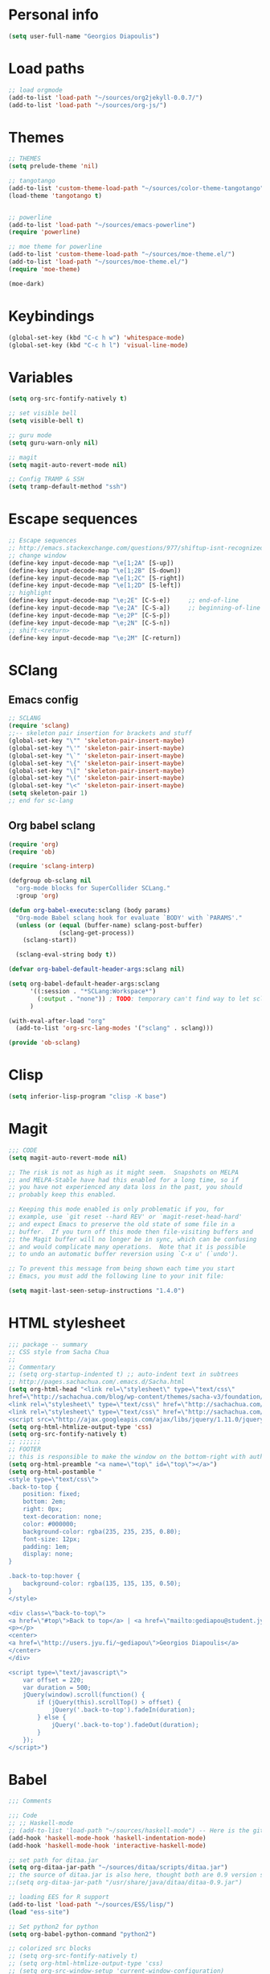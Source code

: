 * Personal info
#+BEGIN_SRC emacs-lisp
(setq user-full-name "Georgios Diapoulis")
#+END_SRC
* Load paths

#+BEGIN_SRC emacs-lisp
;; load orgmode
(add-to-list 'load-path "~/sources/org2jekyll-0.0.7/")
(add-to-list 'load-path "~/sources/org-js/")

#+END_SRC

* Themes

#+BEGIN_SRC emacs-lisp
;; THEMES
(setq prelude-theme 'nil)

;; tangotango
(add-to-list 'custom-theme-load-path "~/sources/color-theme-tangotango")
(load-theme 'tangotango t)


;; powerline
(add-to-list 'load-path "~/sources/emacs-powerline")
(require 'powerline)

;; moe theme for powerline
(add-to-list 'custom-theme-load-path "~/sources/moe-theme.el/")
(add-to-list 'load-path "~/sources/moe-theme.el/")
(require 'moe-theme)

(moe-dark)
#+END_SRC

* Keybindings

#+BEGIN_SRC emacs-lisp
(global-set-key (kbd "C-c h w") 'whitespace-mode)
(global-set-key (kbd "C-c h l") 'visual-line-mode)
#+END_SRC

* Variables
#+BEGIN_SRC emacs-lisp
(setq org-src-fontify-natively t)

;; set visible bell
(setq visible-bell t)

;; guru mode
(setq guru-warn-only nil)

;; magit
(setq magit-auto-revert-mode nil)

;; Config TRAMP & SSH
(setq tramp-default-method "ssh")
#+END_SRC

* Escape sequences

#+BEGIN_SRC emacs-lisp
;; Escape sequences
;; http://emacs.stackexchange.com/questions/977/shiftup-isnt-recognized-by-emacs-in-a-terminal
;; change window
(define-key input-decode-map "\e[1;2A" [S-up])
(define-key input-decode-map "\e[1;2B" [S-down])
(define-key input-decode-map "\e[1;2C" [S-right])
(define-key input-decode-map "\e[1;2D" [S-left])
;; highlight
(define-key input-decode-map "\e;2E" [C-S-e])     ;; end-of-line
(define-key input-decode-map "\e;2A" [C-S-a])     ;; beginning-of-line
(define-key input-decode-map "\e;2P" [C-S-p])
(define-key input-decode-map "\e;2N" [C-S-n])
;; shift-<return>
(define-key input-decode-map "\e;2M" [C-return])
#+END_SRC

* SClang
** Emacs config
#+BEGIN_SRC emacs-lisp
;; SCLANG
(require 'sclang)
;;-- skeleton pair insertion for brackets and stuff
(global-set-key "\"" 'skeleton-pair-insert-maybe)
(global-set-key "\'" 'skeleton-pair-insert-maybe)
(global-set-key "\`" 'skeleton-pair-insert-maybe)
(global-set-key "\{" 'skeleton-pair-insert-maybe)
(global-set-key "\[" 'skeleton-pair-insert-maybe)
(global-set-key "\(" 'skeleton-pair-insert-maybe)
(global-set-key "\<" 'skeleton-pair-insert-maybe)
(setq skeleton-pair 1)
;; end for sc-lang
#+END_SRC

** Org babel sclang
#+BEGIN_SRC emacs-lisp
(require 'org)
(require 'ob)

(require 'sclang-interp)

(defgroup ob-sclang nil
  "org-mode blocks for SuperCollider SCLang."
  :group 'org)

(defun org-babel-execute:sclang (body params)
  "Org-mode Babel sclang hook for evaluate `BODY' with `PARAMS'."
  (unless (or (equal (buffer-name) sclang-post-buffer)
              (sclang-get-process))
    (sclang-start))

  (sclang-eval-string body t))

(defvar org-babel-default-header-args:sclang nil)

(setq org-babel-default-header-args:sclang
      '((:session . "*SCLang:Workspace*")
        (:output . "none")) ; TODO: temporary can't find way to let sclang output to stdout for org-babel.
      )

(with-eval-after-load "org"
  (add-to-list 'org-src-lang-modes '("sclang" . sclang)))

(provide 'ob-sclang)
#+END_SRC

* Clisp

#+BEGIN_SRC emacs-lisp
(setq inferior-lisp-program "clisp -K base")
#+END_SRC

* Magit
#+BEGIN_SRC emacs-lisp
;;; CODE
(setq magit-auto-revert-mode nil)

;; The risk is not as high as it might seem.  Snapshots on MELPA
;; and MELPA-Stable have had this enabled for a long time, so if
;; you have not experienced any data loss in the past, you should
;; probably keep this enabled.

;; Keeping this mode enabled is only problematic if you, for
;; example, use `git reset --hard REV' or `magit-reset-head-hard'
;; and expect Emacs to preserve the old state of some file in a
;; buffer.  If you turn off this mode then file-visiting buffers and
;; the Magit buffer will no longer be in sync, which can be confusing
;; and would complicate many operations.  Note that it is possible
;; to undo an automatic buffer reversion using `C-x u' (`undo').

;; To prevent this message from being shown each time you start
;; Emacs, you must add the following line to your init file:

(setq magit-last-seen-setup-instructions "1.4.0")
#+END_SRC

* HTML stylesheet
#+BEGIN_SRC emacs-lisp
;;; package -- summary
;; CSS style from Sacha Chua
;;
;; Commentary
;; (setq org-startup-indented t) ;; auto-indent text in subtrees
;; http://pages.sachachua.com/.emacs.d/Sacha.html
(setq org-html-head "<link rel=\"stylesheet\" type=\"text/css\"
href=\"http://sachachua.com/blog/wp-content/themes/sacha-v3/foundation/css/foundation.min.css\"></link>
<link rel=\"stylesheet\" type=\"text/css\" href=\"http://sachachua.com/org-export.css\"></link>
<link rel=\"stylesheet\" type=\"text/css\" href=\"http://sachachua.com/blog/wp-content/themes/sacha-v3/style.css\"></link>
<script src=\"http://ajax.googleapis.com/ajax/libs/jquery/1.11.0/jquery.min.js\"></script>")
(setq org-html-htmlize-output-type 'css)
(setq org-src-fontify-natively t)
;; ;;;;;;
;; FOOTER
;; this is responsible to make the window on the bottom-right with author-email information
(setq org-html-preamble "<a name=\"top\" id=\"top\"></a>")
(setq org-html-postamble "
<style type=\"text/css\">
.back-to-top {
    position: fixed;
    bottom: 2em;
    right: 0px;
    text-decoration: none;
    color: #000000;
    background-color: rgba(235, 235, 235, 0.80);
    font-size: 12px;
    padding: 1em;
    display: none;
}

.back-to-top:hover {
    background-color: rgba(135, 135, 135, 0.50);
}
</style>

<div class=\"back-to-top\">
<a href=\"#top\">Back to top</a> | <a href=\"mailto:gediapou@student.jyu.fi\">E-mail me</a>
<p></p>
<center>
<a href=\"http://users.jyu.fi/~gediapou\">Georgios Diapoulis</a>
</center>
</div>

<script type=\"text/javascript\">
    var offset = 220;
    var duration = 500;
    jQuery(window).scroll(function() {
        if (jQuery(this).scrollTop() > offset) {
            jQuery('.back-to-top').fadeIn(duration);
        } else {
            jQuery('.back-to-top').fadeOut(duration);
        }
    });
</script>")
#+END_SRC

* Babel
#+BEGIN_SRC emacs-lisp
;;; Comments

;;; Code
;; ;; Haskell-mode
;; (add-to-list 'load-path "~/sources/haskell-mode") -- Here is the git source
(add-hook 'haskell-mode-hook 'haskell-indentation-mode)
(add-hook 'haskell-mode-hook 'interactive-haskell-mode)

;; set path for ditaa.jar
(setq org-ditaa-jar-path "~/sources/ditaa/scripts/ditaa.jar")
;; the source of ditaa.jar is also here, thought both are 0.9 version so it's OK
;;(setq org-ditaa-jar-path "/usr/share/java/ditaa/ditaa-0.9.jar")

;; loading EES for R support
(add-to-list 'load-path "~/sources/ESS/lisp/")
(load "ess-site")

;; Set python2 for python
(setq org-babel-python-command "python2")

;; colorized src blocks
;; (setq org-src-fontify-natively t)
;; (setq org-html-htmlize-output-type 'css)
;; (setq org-src-window-setup 'current-window-configuration)

;; Load Babel languages
(org-babel-do-load-languages
 'org-babel-load-languages
 '((python . t)
   (octave . t)
   (dot . t)
   (gnuplot . t)
   (R . t)
   (calc . t)
   (haskell . t)
   (sh . t)
   (js . t)
   (ditaa . t)
   (org . t)
   (lilypond . t)
   (java . t)
   )
 )

(autoload 'run-octave "octave-inf" nil t)
;;(autoload 'octave-mode "octave-mod" nil t)
#+END_SRC

* Xelatex
#+BEGIN_SRC emacs-lisp
;; ;;; Commentary
;; ;; Originally from here https://github.com/suvayu/.emacs.d/blob/master/org-mode-config.el#L140

;; ;;; Code
(require 'ox)
(require 'ox-latex)
;;
;;(require 'ox-bibtex)
(require 'ox-beamer)
(require 'org-bibtex)

;;; XeLaTeX customisations
;; remove "inputenc" from default packages as it clashes with xelatex
(setf org-latex-default-packages-alist
            (remove '("AUTO" "inputenc" t) org-latex-default-packages-alist))
;; the sexp below will also work in this case. But it is not robust as it
;; pops the first element regardless if its a match or not.
;; (pop org-latex-default-packages-alist)
(add-to-list 'org-latex-packages-alist '("" "xltxtra" t))
;; choose Linux Libertine O as serif and Linux Biolinum O as sans-serif fonts
(add-to-list 'org-latex-packages-alist '("" "libertine" t))
;; commented for now as preferable to set per file for now
;; (add-to-list 'org-latex-packages-alist '("" "unicode-math" t))
;; (add-to-list 'org-latex-packages-alist
;; "\\setmathfont{Linux Libertine}" t) ; needed for unicode-math
;; org to latex customisations, -shell-escape needed for minted
(setq org-export-dispatch-use-expert-ui t ; non-intrusive export dispatch
            org-latex-pdf-process ; for regular export
            '("xelatex -shell-escape -interaction nonstopmode -output-directory %o %f"
                "xelatex -shell-escape -interaction nonstopmode -output-directory %o %f"
                "xelatex -shell-escape -interaction nonstopmode -output-directory %o %f"))
;; export single chapter
(add-to-list 'org-latex-classes
                         '("chapter" "\\documentclass[11pt]{report}"
                             ("\\chapter{%s}" . "\\chapter*{%s}")
                             ("\\section{%s}" . "\\section*{%s}")
                             ("\\subsection{%s}" . "\\subsection*{%s}")
                             ("\\subsubsection{%s}" . "\\subsubsection*{%s}")))

;; ;; ADD-TO-LIST CMMR PROCEEDINGS
;; (add-to-list 'org-latex-classes
;;  `("llncs" "\\documentclass{llncs}
;;                [NO-DEFAULT-PACKAGES]
;;                [PACKAGES]
;;                [EXTRA]"
;;                  ("\\section{%s}" . "\\section*{%s}")
;;                  ("\\subsection{%s}" "\\newpage" "\\subsection*{%s}" "\\newpage")
;;                  ("\\subsubsection{%s}" . "\\subsubsection*{%s}")
;;                  ("\\paragraph{%s}" . "\\paragraph*{%s}")
;;                  ("\\subparagraph{%s}" . "\\subparagraph*{%s}"))
;;                )
;; ;;CMMR ENDS HERE

;; ;; FIXME: doesn't work because of \hypersetup, \tableofcontents, etc.
;; ;; minimal export with the new exporter (maybe use the standalone class?)
;; (add-to-list 'org-latex-classes
;; '("minimal"
;; "\\documentclass\{minimal\}\n[NO-DEFAULT-PACKAGES]\n[NO-PACKAGES]"
;; ("\\section\{%s\}" . "\\section*\{%s\}")
;; ("\\subsection\{%s\}" . "\\subsection*\{%s\}")
;; ("\\subsubsection\{%s\}" . "\\subsubsection*\{%s\}")))
;; beamer export with the new exporter
(add-to-list 'org-beamer-environments-extra
                         '("onlyenv" "O" "\\begin{onlyenv}%a" "\\end{onlyenv}"))
(add-to-list 'org-beamer-environments-extra
                         '("boldH" "h" "\\textbf{%h}" "%%%%"))
(add-to-list 'org-beamer-environments-extra
                         '("phantom" "P" "\\phantom{%h}" ""))
(add-to-list 'org-export-snippet-translation-alist
                         '("b" . "beamer"))
(add-to-list 'org-export-snippet-translation-alist
                         '("l" . "latex"))
(add-to-list 'org-export-snippet-translation-alist
                         '("h" . "html"))
(add-to-list 'org-export-snippet-translation-alist
                         '("o" . "odt"))
;; filters for markups
(defun sa-beamer-bold (contents backend info)
    (when (org-export-derived-backend-p backend 'beamer)
        (replace-regexp-in-string "\\`\\\\[A-Za-z0-9]+" "\\\\textbf" contents)))
(add-to-list 'org-export-filter-bold-functions 'sa-beamer-bold)
(defun sa-beamer-structure (contents backend info)
    (when (org-export-derived-backend-p backend 'beamer)
        (replace-regexp-in-string "\\`\\\\[A-Za-z0-9]+" "\\\\structure" contents)))
(add-to-list 'org-export-filter-strike-through-functions 'sa-beamer-structure)
;; FIXME: using $_{\text{string}}$ looks much better!
;; (defun sa-latex-subscript (contents backend info)
;; (when (org-export-derived-backend-p backend 'beamer 'latex)
;; (replace-regexp-in-string "\\$_{\\\\text{\\([^}]+\\)}}\\$"
;; "\\\\textsubscript{\\1}" contents)))
;; (add-to-list 'org-export-filter-subscript-functions 'sa-latex-subscript)
;; (defun sa-latex-superscript (contents backend info)
;; (when (org-export-derived-backend-p backend 'beamer 'latex)
;; (replace-regexp-in-string "\\$\\^{\\\\text{\\([^}]+\\)}}\\$"
;; "\\\\textsuperscript{\\1}" contents)))
;; (add-to-list 'org-export-filter-superscript-functions 'sa-latex-superscript)
;; FIXME: implement configurable reference style for latex export
;; (defun sa-latex-reflink (contents backend info)
;; (when (and (eq (plist-get info :refstyle) t)
;; (org-export-derived-backend-p backend 'latex))
;; (replace-regexp-in-string "\\`\\\\\\(ref\\){\\([a-zA-Z0-9]+\\):\\([a-zA-Z0-9]+\\)}"
;; "\\\\\\2\\1{\\2:\\3}" contents)))
;; (add-to-list 'org-export-filter-link-functions 'sa-latex-reflink)
;;; not needed any more, here for example purposes
;; ;; smart quotes on only for latex backend (courtesy: Jambunathan)
;; (defun sa-org-latex-options-function (info backend)
;; (when (eq backend 'latex)
;; (plist-put info :with-smart-quotes t)))
;; (add-to-list 'org-export-filter-options-functions 'sa-org-latex-options-function)
(defun sa-ignore-headline (contents backend info)
    "Ignore headlines with tag `ignoreheading'."
    (when (and (org-export-derived-backend-p backend 'latex 'html 'ascii)
                         (string-match "\\`.*ignoreheading.*\n"
                                                     (downcase contents)))
        (replace-match "" nil nil contents)))
(add-to-list 'org-export-filter-headline-functions 'sa-ignore-headline)
;; EOF XELATEX <<<<<<<<<<<<<<<<<<<<<<<<
#+END_SRC


* Notifications
** Sauron
#+BEGIN_SRC emacs-lisp
;; Sauron -
(add-to-list 'load-path "~/sources/sauron")
(require 'sauron)
;; kbd shortcut for sauron window
(global-set-key (kbd "C-c h s") 'sauron-toggle-hide-show)
;; sticky framework
(setq sauron-sticky-frame t)

#+END_SRC
** Setup notifications
#+BEGIN_SRC emacs-lisp
;;; package --- Summary
;; http://emacs-fu.blogspot.gr/2009/11/showing-pop-ups.html
;; This is an approach to show notifications from emacs and orgmode agenda

;;; Commentary
;; (date-to-time "2015-06-22 00:15 GTM")

;; (sauron-add-event
;;  'tv
;;  5
;;  "Des ERT!"
;;  '(lambda ()
;;     (message "Oi lexeis ftaine !!"))
;;  '(date-to-time "2015-06-22 00:25 GTM"))

;; https://github.com/djcb/sauron#readme

;; ======================================

;;; Code:

(defun djcb-popup (title msg &optional icon sound)
  "Show a popup if we're on X, or echo it otherwise; TITLE is the title
of the message, MSG is the context. Optionally, you can provide an ICON and
a sound to be played"

  (interactive)
  (when sound (shell-command
               (concat "mplayer -really-quiet " sound " 2> /dev/null")))
  (if (eq window-system 'x)
      (shell-command (concat "notify-send "

                             (if icon (concat "-i " icon) "")
                             " '" title "' '" msg "'"))
    ;; text only version

    (message (concat title ": " msg))))

;; This is a demo -- Run this is *scratch*
;; (djcb-popup "Warning" "The end is near"
;;             "/usr/share/icons/xcircuit.png" "/usr/share/sounds/gnome/default/alerts/sonar.ogg")

;;
;; the appointment notification facility
(setq
 appt-message-warning-time 10 ;; warn 15 min in advance
 appt-display-mode-line t     ;; show in the modeline
 appt-display-format 'window) ;; use our func
(appt-activate 1)              ;; active appt (appointment notification)
(display-time)                 ;; time display is required for this...

;; update appt each time agenda opened

(add-hook 'org-finalize-agenda-hook 'org-agenda-to-appt)

;; our little façade-function for djcb-popup
(defun djcb-appt-display (min-to-app new-time msg)
  (djcb-popup (format "Appointment in %s minute(s)" min-to-app) msg
              "/usr/share/icons/gnome/32x32/status/appointment-soon.png" "/usr/share/sounds/gnome/default/alerts/glass.ogg"))
(setq appt-disp-window-function (function djcb-appt-display))
#+END_SRC

* Blog publish

#+BEGIN_SRC emacs-lisp
;;; Commentary
;; https://github.com/punchagan/blog-files

;;; Code:
;; ====================
;; ORG-PUBLISHING
;; ====================
;; multiple publishing projects
;; http://lists.gnu.org/archive/html/emacs-orgmode/2009-10/msg00143.html
(require 'ox-publish)
;; http://stackoverflow.com/questions/9742836/how-do-i-format-the-postamble-in-html-export-with-org-mode
(setq org-html-postamble-format
      '(("en" "<p class=\"postamble\">Last Updated %d, <br>by %a. <br>Created by %c"</p>)))
(setq org-publish-project-alist
      '(
        ("org-notes"               ;Used to export .org file
         :base-directory "~/blog/"  ;directory holds .org files
         :base-extension "org"     ;process .org file only
         :publishing-directory "/ssh:gediapou@halava.cc.jyu.fi:/nashome3/gediapou/html/blog/";;"~/public_html/"    ;export destination
                                        ;:publishing-directory "/ssh:aucotsi@larigot.avarts.ionio.gr:" ;export to server
         :recursive t
         :publishing-function org-html-publish-to-html
         :headline-levels 4               ; Just the default for this project.
         :auto-preamble t
         :auto-sitemap t                  ; Generate sitemap.org automagically...
         :sitemap-filename "sitemap.org"  ; ... call it sitemap.org (it's the default)...
         :sitemap-title "Sitemap"         ; ... with title 'Sitemap'.
         :export-creator-info t    ; Disable the inclusion of "Created by Org" in the postamble.
         :export-author-info t     ; Disable the inclusion of "Author: Your Name" in the postamble.
         :auto-postamble t         ; Disable auto postamble
         :table-of-contents t        ; Set this to "t" if you want a table of contents, set to "nil" disables TOC.
         :section-numbers nil        ; Set this to "t" if you want headings to have numbers.
         :html-postamble t;"<p class=\"postamble\">Last Updated %d.</p> " ; your personal postamble
         :style-include-default nil  ;Disable the default css style
         :archived-trees t
         )
        ("org-static"                ;Used to publish static files
         :base-directory "~/blog/"
         :base-extension "css\\|js\\|png\\|jpg\\|gif\\|pdf\\|mp3\\|ogg\\|swf"
         :publishing-directory "/ssh:gediapou@halava.cc.jyu.fi:/nashome3/gediapou/html/blog/";;"~/public_html/"
         :recursive t
         :publishing-function org-publish-attachment
         )
        ("org" :components ("org-notes" "org-static")) ;combine "org-static" and "org-static" into one function call

        ;; BLOGGING
        ("blog"
         :components ("blog-content" "blog-static"))
        ("blog-content"
         :base-directory "~/src/blogposts/"
         :base-extension "org"
         :publishing-directory "/ssh:gediapou@halava.cc.jyu.fi:/nashome3/gediapou/html/blog/"
         :recursive t
         :publishing-function org-html-publish-to-html
         :export-with-tags nil
         :headline-levels 4             ; Just the default for this project.
         :table-of-contents nil
         :section-numbers nil
         :sub-superscript nil
         :todo-keywords nil
         :author nil
         :creator-info nil
         :html-preamble "Georgios Diapoulis blog"
         :html-postamble nil
         :style "This is raw html for stylesheet <link>'s"
         :timestamp t
         :exclude-tags ("noexport" "todo")
         :auto-preamble t)
        ("blog-static"
         :base-directory "~/src/blogposts/static/"
         :base-extension "css\\|js\\|png\\|jpg\\|gif\\|pdf\\|mp3\\|ogg\\|swf\\|otf"
         :publishing-directory "/ssh:gediapou@halava.cc.jyu.fi:/nashome3/gediapou/html/blog/static/"
         :recursive t
         :publishing-function org-publish-attachment)
        )
      )
#+END_SRC


* Org-jekyll


#+BEGIN_SRC emacs-lisp
;; Org Publish to Stat Blog to Jekyll config Added 26 Mar 2015
;; http://orgmode.org/worg/org-tutorials/org-jekyll.html
;; Thanks to Ian Barton
(require 'org)
(require 'org2jekyll)

(setq org-publish-project-alist
      '(
        ("org-aucotsi"
         ;; Path to your org files.
         :base-directory "~/myblog/"
         :base-extension "org"

         ;; Path to your Jekyll project.
         :publishing-directory "~/myblog/jekyll/_posts/"
         :recursive t
         :publishing-function org-html-publish-to-html ;;org-publish-org-to-html
         :headline-levels 4
         :html-extension "html"
         :body-only t ;; Only export section between <body> </body>
         )

        ("org-static-aucotsi"
         :base-directory "~/myblog/"
         :base-extension "css\\|js\\|png\\|jpg\\|gif\\|pdf\\|mp3\\|ogg\\|swf\\|php"
         :publishing-directory "~/myblog/jekyll/_posts/"
         :recursive t
         :publishing-function org-publish-attachment)

        ("aucotsi" :components ("org-aucotsi" "org-static-aucotsi"))

        ))
#+END_SRC
